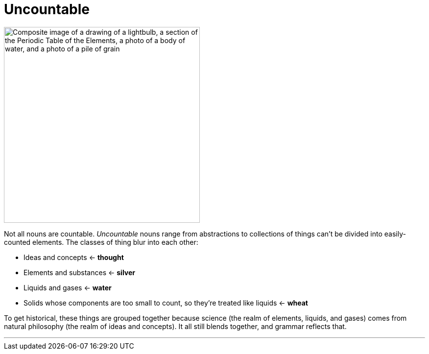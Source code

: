 = Uncountable
:fragment:
:imagesdir: ../images


// tag::html[]

// ---- SLIDE ----
// tag::slide[]

[.ornamental]
image::uncountable.png["Composite image of a drawing of a lightbulb, a section of the Periodic Table of the Elements, a photo of a body of water, and a photo of a pile of grain",,400,align="center"]

// end::slide[]

// ---- EXPLANATION ----
Not all nouns are countable. _Uncountable_ nouns range from abstractions to collections of things can't be divided into easily-counted elements. The classes of thing blur into each other:

* Ideas and concepts &larr; *thought*
* Elements and substances &larr; *silver*
* Liquids and gases &larr; *water*
* Solids whose components are too small to count, so they're treated like liquids &larr; *wheat*

To get historical, these things are grouped together because science (the realm of elements, liquids, and gases) comes from natural philosophy (the realm of ideas and concepts). It all still blends together, and grammar reflects that.

'''

// end::html[]
